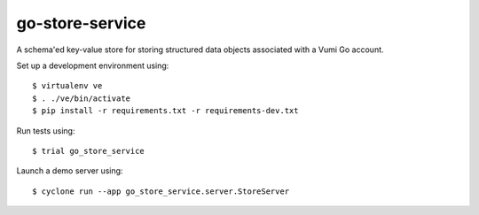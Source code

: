 go-store-service
================

A schema'ed key-value store for storing structured data objects associated with a Vumi Go account.

Set up a development environment using::

    $ virtualenv ve
    $ . ./ve/bin/activate
    $ pip install -r requirements.txt -r requirements-dev.txt

Run tests using::

    $ trial go_store_service

Launch a demo server using::

    $ cyclone run --app go_store_service.server.StoreServer

